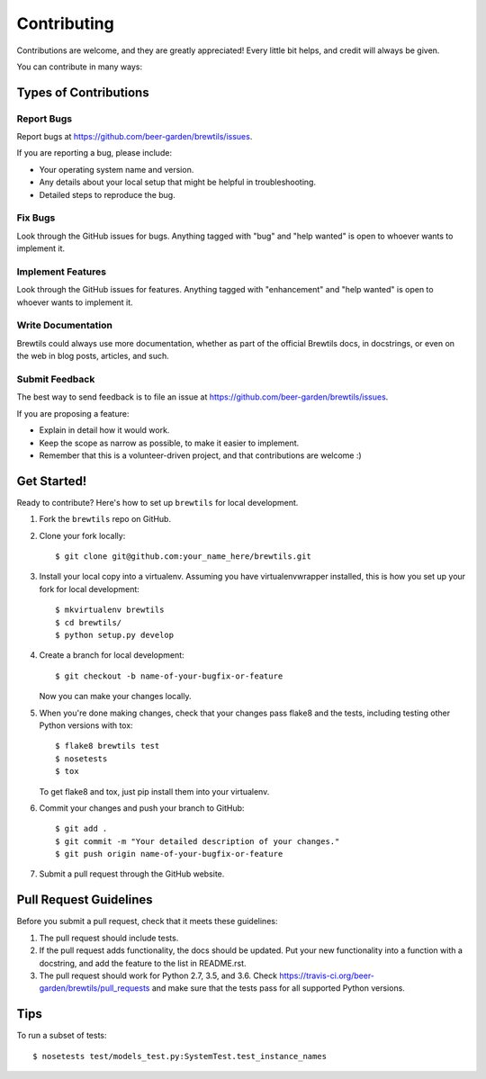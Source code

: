 .. highlight:: shell

============
Contributing
============

Contributions are welcome, and they are greatly appreciated! Every
little bit helps, and credit will always be given.

You can contribute in many ways:

Types of Contributions
----------------------

Report Bugs
~~~~~~~~~~~

Report bugs at https://github.com/beer-garden/brewtils/issues.

If you are reporting a bug, please include:

* Your operating system name and version.
* Any details about your local setup that might be helpful in troubleshooting.
* Detailed steps to reproduce the bug.

Fix Bugs
~~~~~~~~

Look through the GitHub issues for bugs. Anything tagged with "bug"
and "help wanted" is open to whoever wants to implement it.

Implement Features
~~~~~~~~~~~~~~~~~~

Look through the GitHub issues for features. Anything tagged with "enhancement"
and "help wanted" is open to whoever wants to implement it.

Write Documentation
~~~~~~~~~~~~~~~~~~~

Brewtils could always use more documentation, whether as part of the
official Brewtils docs, in docstrings, or even on the web in blog posts,
articles, and such.

Submit Feedback
~~~~~~~~~~~~~~~

The best way to send feedback is to file an issue at https://github.com/beer-garden/brewtils/issues.

If you are proposing a feature:

* Explain in detail how it would work.
* Keep the scope as narrow as possible, to make it easier to implement.
* Remember that this is a volunteer-driven project, and that contributions
  are welcome :)

Get Started!
------------

Ready to contribute? Here's how to set up ``brewtils`` for local development.

1. Fork the ``brewtils`` repo on GitHub.
2. Clone your fork locally::

    $ git clone git@github.com:your_name_here/brewtils.git

3. Install your local copy into a virtualenv. Assuming you have virtualenvwrapper installed, this is how you set up your fork for local development::

    $ mkvirtualenv brewtils
    $ cd brewtils/
    $ python setup.py develop

4. Create a branch for local development::

    $ git checkout -b name-of-your-bugfix-or-feature

   Now you can make your changes locally.

5. When you're done making changes, check that your changes pass flake8 and the tests, including testing other Python versions with tox::

    $ flake8 brewtils test
    $ nosetests
    $ tox

   To get flake8 and tox, just pip install them into your virtualenv.

6. Commit your changes and push your branch to GitHub::

    $ git add .
    $ git commit -m "Your detailed description of your changes."
    $ git push origin name-of-your-bugfix-or-feature

7. Submit a pull request through the GitHub website.

Pull Request Guidelines
-----------------------

Before you submit a pull request, check that it meets these guidelines:

1. The pull request should include tests.
2. If the pull request adds functionality, the docs should be updated. Put
   your new functionality into a function with a docstring, and add the
   feature to the list in README.rst.
3. The pull request should work for Python 2.7, 3.5, and 3.6. Check
   https://travis-ci.org/beer-garden/brewtils/pull_requests
   and make sure that the tests pass for all supported Python versions.

Tips
----

To run a subset of tests::

$ nosetests test/models_test.py:SystemTest.test_instance_names

